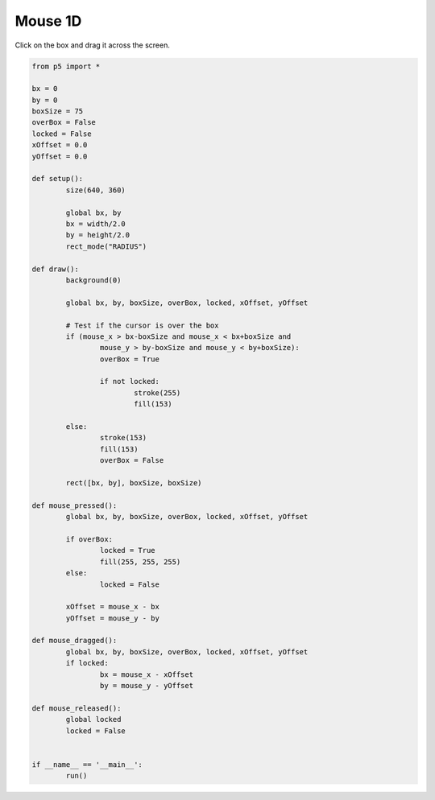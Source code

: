 ********
Mouse 1D
********

.. raw:: html

	<script>
	let bx;
	let by;
	let boxSize = 75;
	let overBox = false;
	let locked = false;
	let xOffset = 0.0;
	let yOffset = 0.0;

	function setup() {
		var canvas = createCanvas(720, 400);
		canvas.parent('sketch-holder');
		bx = width / 2.0;
		by = height / 2.0;
		rectMode(RADIUS);
		strokeWeight(2);
	}

	function draw() {
		background(237, 34, 93);

		// Test if the cursor is over the box
		if (
			mouseX > bx - boxSize &&
			mouseX < bx + boxSize &&
			mouseY > by - boxSize &&
			mouseY < by + boxSize
		) {
			overBox = true;
			if (!locked) {
				stroke(255);
				fill(244, 122, 158);
			}
		} else {
			stroke(156, 39, 176);
			fill(244, 122, 158);
			overBox = false;
		}

		// Draw the box
		rect(bx, by, boxSize, boxSize);
	}

	function mousePressed() {
		if (overBox) {
			locked = true;
			fill(255, 255, 255);
		} else {
			locked = false;
		}
		xOffset = mouseX - bx;
		yOffset = mouseY - by;
	}

	function mouseDragged() {
		if (locked) {
			bx = mouseX - xOffset;
			by = mouseY - yOffset;
		}
	}

	function mouseReleased() {
		locked = false;
	}

	</script>
	<div id="sketch-holder"></div>

Click on the box and drag it across the screen.

.. code:: python

	from p5 import *

	bx = 0
	by = 0
	boxSize = 75
	overBox = False
	locked = False
	xOffset = 0.0
	yOffset = 0.0

	def setup():
		size(640, 360)

		global bx, by
		bx = width/2.0
		by = height/2.0
		rect_mode("RADIUS")

	def draw():
		background(0)

		global bx, by, boxSize, overBox, locked, xOffset, yOffset

		# Test if the cursor is over the box
		if (mouse_x > bx-boxSize and mouse_x < bx+boxSize and 
		    	mouse_y > by-boxSize and mouse_y < by+boxSize):
			overBox = True

			if not locked:
				stroke(255)
				fill(153)

		else:
			stroke(153)
			fill(153)
			overBox = False

		rect([bx, by], boxSize, boxSize)

	def mouse_pressed():
		global bx, by, boxSize, overBox, locked, xOffset, yOffset

		if overBox:
			locked = True
			fill(255, 255, 255)
		else:
			locked = False

		xOffset = mouse_x - bx
		yOffset = mouse_y - by

	def mouse_dragged():
		global bx, by, boxSize, overBox, locked, xOffset, yOffset
		if locked:
			bx = mouse_x - xOffset
			by = mouse_y - yOffset

	def mouse_released():
		global locked
		locked = False


	if __name__ == '__main__':
		run()